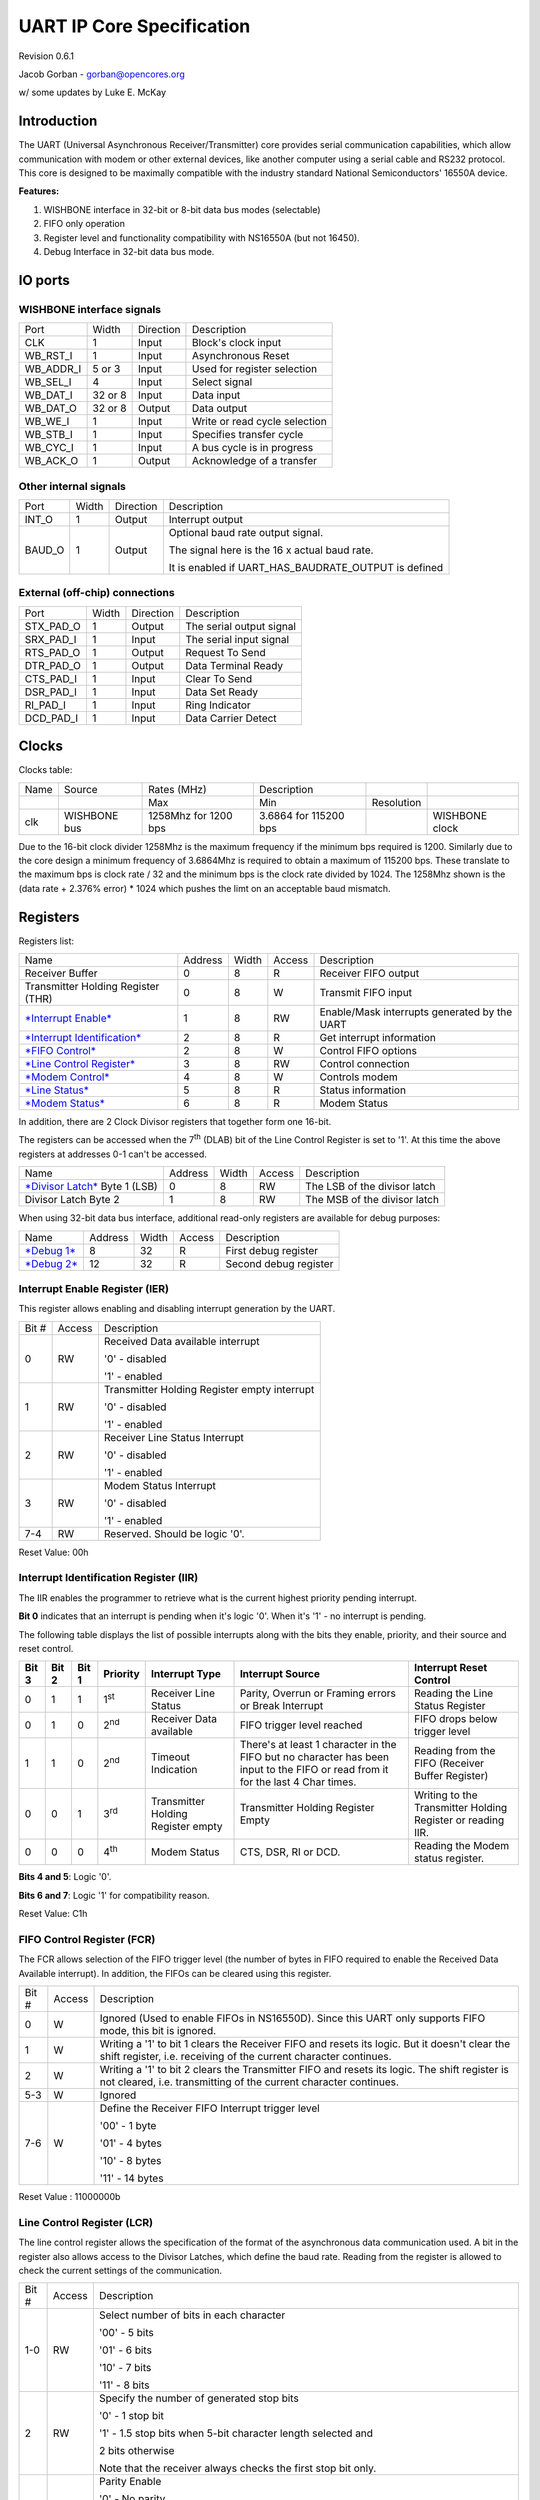 UART IP Core Specification
==========================

Revision 0.6.1

Jacob Gorban - gorban@opencores.org

w/ some updates by Luke E. McKay

Introduction
------------

The UART (Universal Asynchronous Receiver/Transmitter) core provides
serial communication capabilities, which allow communication with modem
or other external devices, like another computer using a serial cable
and RS232 protocol. This core is designed to be maximally compatible
with the industry standard National Semiconductors' 16550A device.

**Features:**

#. WISHBONE interface in 32-bit or 8-bit data bus modes (selectable)

#. FIFO only operation

#. Register level and functionality compatibility with NS16550A (but not
   16450).

#. Debug Interface in 32-bit data bus mode.

IO ports
--------

WISHBONE interface signals
^^^^^^^^^^^^^^^^^^^^^^^^^^

+---------------+-----------+-------------+---------------------------------+
| Port          | Width     | Direction   | Description                     |
+---------------+-----------+-------------+---------------------------------+
| CLK           | 1         | Input       | Block's clock input             |
+---------------+-----------+-------------+---------------------------------+
| WB\_RST\_I    | 1         | Input       | Asynchronous Reset              |
+---------------+-----------+-------------+---------------------------------+
| WB\_ADDR\_I   | 5 or 3    | Input       | Used for register selection     |
+---------------+-----------+-------------+---------------------------------+
| WB\_SEL\_I    | 4         | Input       | Select signal                   |
+---------------+-----------+-------------+---------------------------------+
| WB\_DAT\_I    | 32 or 8   | Input       | Data input                      |
+---------------+-----------+-------------+---------------------------------+
| WB\_DAT\_O    | 32 or 8   | Output      | Data output                     |
+---------------+-----------+-------------+---------------------------------+
| WB\_WE\_I     | 1         | Input       | Write or read cycle selection   |
+---------------+-----------+-------------+---------------------------------+
| WB\_STB\_I    | 1         | Input       | Specifies transfer cycle        |
+---------------+-----------+-------------+---------------------------------+
| WB\_CYC\_I    | 1         | Input       | A bus cycle is in progress      |
+---------------+-----------+-------------+---------------------------------+
| WB\_ACK\_O    | 1         | Output      | Acknowledge of a transfer       |
+---------------+-----------+-------------+---------------------------------+

Other internal signals
^^^^^^^^^^^^^^^^^^^^^^

+-----------+---------+-------------+-----------------------------------------------------------+
| Port      | Width   | Direction   | Description                                               |
+-----------+---------+-------------+-----------------------------------------------------------+
| INT\_O    | 1       | Output      | Interrupt output                                          |
+-----------+---------+-------------+-----------------------------------------------------------+
| BAUD\_O   | 1       | Output      | Optional baud rate output signal.                         |
|           |         |             |                                                           |
|           |         |             | The signal here is the 16 x actual baud rate.             |
|           |         |             |                                                           |
|           |         |             | It is enabled if UART\_HAS\_BAUDRATE\_OUTPUT is defined   |
+-----------+---------+-------------+-----------------------------------------------------------+

External (off-chip) connections
^^^^^^^^^^^^^^^^^^^^^^^^^^^^^^^

+---------------+---------+-------------+----------------------------+
| Port          | Width   | Direction   | Description                |
+---------------+---------+-------------+----------------------------+
| STX\_PAD\_O   | 1       | Output      | The serial output signal   |
+---------------+---------+-------------+----------------------------+
| SRX\_PAD\_I   | 1       | Input       | The serial input signal    |
+---------------+---------+-------------+----------------------------+
| RTS\_PAD\_O   | 1       | Output      | Request To Send            |
+---------------+---------+-------------+----------------------------+
| DTR\_PAD\_O   | 1       | Output      | Data Terminal Ready        |
+---------------+---------+-------------+----------------------------+
| CTS\_PAD\_I   | 1       | Input       | Clear To Send              |
+---------------+---------+-------------+----------------------------+
| DSR\_PAD\_I   | 1       | Input       | Data Set Ready             |
+---------------+---------+-------------+----------------------------+
| RI\_PAD\_I    | 1       | Input       | Ring Indicator             |
+---------------+---------+-------------+----------------------------+
| DCD\_PAD\_I   | 1       | Input       | Data Carrier Detect        |
+---------------+---------+-------------+----------------------------+

Clocks
------

Clocks table:

+--------+----------------+------------------------+-------------------------+--------------+------------------+
| Name   | Source         | Rates (MHz)            | Description             |              |                  |
+--------+----------------+------------------------+-------------------------+--------------+------------------+
|        |                | Max                    | Min                     | Resolution   |                  |
+--------+----------------+------------------------+-------------------------+--------------+------------------+
| clk    | WISHBONE bus   | 1258Mhz for 1200 bps   | 3.6864 for 115200 bps   |              | WISHBONE clock   |
+--------+----------------+------------------------+-------------------------+--------------+------------------+

Due to the 16-bit clock divider 1258Mhz is the maximum frequency if
the minimum bps required is 1200.  Similarly due to the core design
a minimum frequency of 3.6864Mhz is required to obtain a maximum of
115200 bps.  These translate to the maximum bps is clock rate / 32
and the minimum bps is the clock rate divided by 1024.  The 1258Mhz
shown is the (data rate + 2.376% error) * 1024 which pushes the limt
on an acceptable baud mismatch.

Registers
---------

Registers list:

+---------------------------------------------------------------------------+-----------+---------+----------+------------------------------------------------+
| Name                                                                      | Address   | Width   | Access   | Description                                    |
+---------------------------------------------------------------------------+-----------+---------+----------+------------------------------------------------+
| Receiver Buffer                                                           | 0         | 8       | R        | Receiver FIFO output                           |
+---------------------------------------------------------------------------+-----------+---------+----------+------------------------------------------------+
| Transmitter Holding Register (THR)                                        | 0         | 8       | W        | Transmit FIFO input                            |
+---------------------------------------------------------------------------+-----------+---------+----------+------------------------------------------------+
| `*Interrupt Enable* <#interrupt-enable-register-ier>`__                   | 1         | 8       | RW       | Enable/Mask interrupts generated by the UART   |
+---------------------------------------------------------------------------+-----------+---------+----------+------------------------------------------------+
| `*Interrupt Identification* <#interrupt-identification-register-iir>`__   | 2         | 8       | R        | Get interrupt information                      |
+---------------------------------------------------------------------------+-----------+---------+----------+------------------------------------------------+
| `*FIFO Control* <#fifo-control-register-fcr>`__                           | 2         | 8       | W        | Control FIFO options                           |
+---------------------------------------------------------------------------+-----------+---------+----------+------------------------------------------------+
| `*Line Control Register* <#line-control-register-lcr>`__                  | 3         | 8       | RW       | Control connection                             |
+---------------------------------------------------------------------------+-----------+---------+----------+------------------------------------------------+
| `*Modem Control* <#modem-control-register-mcr>`__                         | 4         | 8       | W        | Controls modem                                 |
+---------------------------------------------------------------------------+-----------+---------+----------+------------------------------------------------+
| `*Line Status* <#line-status-register-lsr>`__                             | 5         | 8       | R        | Status information                             |
+---------------------------------------------------------------------------+-----------+---------+----------+------------------------------------------------+
| `*Modem Status* <#modem-status-register-msr>`__                           | 6         | 8       | R        | Modem Status                                   |
+---------------------------------------------------------------------------+-----------+---------+----------+------------------------------------------------+

In addition, there are 2 Clock Divisor registers that together form one
16-bit.

The registers can be accessed when the 7\ :sup:`th` (DLAB) bit of the
Line Control Register is set to '1'. At this time the above registers at
addresses 0-1 can't be accessed.

+-------------------------------------------------------+-----------+---------+----------+--------------------------------+
| Name                                                  | Address   | Width   | Access   | Description                    |
+-------------------------------------------------------+-----------+---------+----------+--------------------------------+
| `*Divisor Latch* <#divisor-latches>`__ Byte 1 (LSB)   | 0         | 8       | RW       | The LSB of the divisor latch   |
+-------------------------------------------------------+-----------+---------+----------+--------------------------------+
| Divisor Latch Byte 2                                  | 1         | 8       | RW       | The MSB of the divisor latch   |
+-------------------------------------------------------+-----------+---------+----------+--------------------------------+

When using 32-bit data bus interface, additional read-only registers are
available for debug purposes:

+---------------------------+-----------+---------+----------+-------------------------+
| Name                      | Address   | Width   | Access   | Description             |
+---------------------------+-----------+---------+----------+-------------------------+
| `*Debug 1* <#debug1>`__   | 8         | 32      | R        | First debug register    |
+---------------------------+-----------+---------+----------+-------------------------+
| `*Debug 2* <#debug2>`__   | 12        | 32      | R        | Second debug register   |
+---------------------------+-----------+---------+----------+-------------------------+

Interrupt Enable Register (IER)
^^^^^^^^^^^^^^^^^^^^^^^^^^^^^^^

This register allows enabling and disabling interrupt generation by the
UART.

+---------+----------+------------------------------------------------+
| Bit #   | Access   | Description                                    |
+---------+----------+------------------------------------------------+
| 0       | RW       | Received Data available interrupt              |
|         |          |                                                |
|         |          | '0' - disabled                                 |
|         |          |                                                |
|         |          | '1' - enabled                                  |
+---------+----------+------------------------------------------------+
| 1       | RW       | Transmitter Holding Register empty interrupt   |
|         |          |                                                |
|         |          | '0' - disabled                                 |
|         |          |                                                |
|         |          | '1' - enabled                                  |
+---------+----------+------------------------------------------------+
| 2       | RW       | Receiver Line Status Interrupt                 |
|         |          |                                                |
|         |          | '0' - disabled                                 |
|         |          |                                                |
|         |          | '1' - enabled                                  |
+---------+----------+------------------------------------------------+
| 3       | RW       | Modem Status Interrupt                         |
|         |          |                                                |
|         |          | '0' - disabled                                 |
|         |          |                                                |
|         |          | '1' - enabled                                  |
+---------+----------+------------------------------------------------+
| 7-4     | RW       | Reserved. Should be logic '0'.                 |
+---------+----------+------------------------------------------------+

Reset Value: 00h

Interrupt Identification Register (IIR)
^^^^^^^^^^^^^^^^^^^^^^^^^^^^^^^^^^^^^^^

The IIR enables the programmer to retrieve what is the current highest
priority pending interrupt.

**Bit 0** indicates that an interrupt is pending when it's logic '0'.
When it's '1' - no interrupt is pending.

The following table displays the list of possible interrupts along with
the bits they enable, priority, and their source and reset control.

+-----------------+-----------------+-----------------+--------------------+--------------------------------------+-----------------------------------------------------------------------------------------------------------------------------------+---------------------------------------------------------------+
|     **Bit 3**   |     **Bit 2**   |     **Bit 1**   |     **Priority**   | **Interrupt Type**                   | **Interrupt Source**                                                                                                              | **Interrupt Reset Control**                                   |
+-----------------+-----------------+-----------------+--------------------+--------------------------------------+-----------------------------------------------------------------------------------------------------------------------------------+---------------------------------------------------------------+
| 0               | 1               | 1               | 1\ :sup:`st`       | Receiver Line Status                 | Parity, Overrun or Framing errors or Break Interrupt                                                                              | Reading the Line Status Register                              |
+-----------------+-----------------+-----------------+--------------------+--------------------------------------+-----------------------------------------------------------------------------------------------------------------------------------+---------------------------------------------------------------+
| 0               | 1               | 0               | 2\ :sup:`nd`       | Receiver Data available              | FIFO trigger level reached                                                                                                        | FIFO drops below trigger level                                |
+-----------------+-----------------+-----------------+--------------------+--------------------------------------+-----------------------------------------------------------------------------------------------------------------------------------+---------------------------------------------------------------+
| 1               | 1               | 0               | 2\ :sup:`nd`       | Timeout Indication                   | There's at least 1 character in the FIFO but no character has been input to the FIFO or read from it for the last 4 Char times.   | Reading from the FIFO (Receiver Buffer Register)              |
+-----------------+-----------------+-----------------+--------------------+--------------------------------------+-----------------------------------------------------------------------------------------------------------------------------------+---------------------------------------------------------------+
| 0               | 0               | 1               | 3\ :sup:`rd`       | Transmitter Holding Register empty   | Transmitter Holding Register Empty                                                                                                | Writing to the Transmitter Holding Register or reading IIR.   |
+-----------------+-----------------+-----------------+--------------------+--------------------------------------+-----------------------------------------------------------------------------------------------------------------------------------+---------------------------------------------------------------+
| 0               | 0               | 0               | 4\ :sup:`th`       | Modem Status                         | CTS, DSR, RI or DCD.                                                                                                              | Reading the Modem status register.                            |
+-----------------+-----------------+-----------------+--------------------+--------------------------------------+-----------------------------------------------------------------------------------------------------------------------------------+---------------------------------------------------------------+

**Bits 4 and 5**: Logic '0'.

**Bits 6 and 7**: Logic '1' for compatibility reason.

Reset Value: C1h

FIFO Control Register (FCR)
^^^^^^^^^^^^^^^^^^^^^^^^^^^

The FCR allows selection of the FIFO trigger level (the number of bytes
in FIFO required to enable the Received Data Available interrupt). In
addition, the FIFOs can be cleared using this register.

+---------+----------+---------------------------------------------------------------------------------------------------------------------------------------------------------------------+
| Bit #   | Access   | Description                                                                                                                                                         |
+---------+----------+---------------------------------------------------------------------------------------------------------------------------------------------------------------------+
| 0       | W        | Ignored (Used to enable FIFOs in NS16550D). Since this UART only supports FIFO mode, this bit is ignored.                                                           |
+---------+----------+---------------------------------------------------------------------------------------------------------------------------------------------------------------------+
| 1       | W        | Writing a '1' to bit 1 clears the Receiver FIFO and resets its logic. But it doesn't clear the shift register, i.e. receiving of the current character continues.   |
+---------+----------+---------------------------------------------------------------------------------------------------------------------------------------------------------------------+
| 2       | W        | Writing a '1' to bit 2 clears the Transmitter FIFO and resets its logic. The shift register is not cleared, i.e. transmitting of the current character continues.   |
+---------+----------+---------------------------------------------------------------------------------------------------------------------------------------------------------------------+
| 5-3     | W        | Ignored                                                                                                                                                             |
+---------+----------+---------------------------------------------------------------------------------------------------------------------------------------------------------------------+
| 7-6     | W        | Define the Receiver FIFO Interrupt trigger level                                                                                                                    |
|         |          |                                                                                                                                                                     |
|         |          | '00' - 1 byte                                                                                                                                                       |
|         |          |                                                                                                                                                                     |
|         |          | '01' - 4 bytes                                                                                                                                                      |
|         |          |                                                                                                                                                                     |
|         |          | '10' - 8 bytes                                                                                                                                                      |
|         |          |                                                                                                                                                                     |
|         |          | '11' - 14 bytes                                                                                                                                                     |
+---------+----------+---------------------------------------------------------------------------------------------------------------------------------------------------------------------+

Reset Value : 11000000b

Line Control Register (LCR)
^^^^^^^^^^^^^^^^^^^^^^^^^^^

The line control register allows the specification of the format of the
asynchronous data communication used. A bit in the register also allows
access to the Divisor Latches, which define the baud rate. Reading from
the register is allowed to check the current settings of the
communication.

+---------+----------+----------------------------------------------------------------------------------------------------------------------------------------------------------------------------------------+
| Bit #   | Access   | Description                                                                                                                                                                            |
+---------+----------+----------------------------------------------------------------------------------------------------------------------------------------------------------------------------------------+
| 1-0     | RW       | Select number of bits in each character                                                                                                                                                |
|         |          |                                                                                                                                                                                        |
|         |          | '00' - 5 bits                                                                                                                                                                          |
|         |          |                                                                                                                                                                                        |
|         |          | '01' - 6 bits                                                                                                                                                                          |
|         |          |                                                                                                                                                                                        |
|         |          | '10' - 7 bits                                                                                                                                                                          |
|         |          |                                                                                                                                                                                        |
|         |          | '11' - 8 bits                                                                                                                                                                          |
+---------+----------+----------------------------------------------------------------------------------------------------------------------------------------------------------------------------------------+
| 2       | RW       | Specify the number of generated stop bits                                                                                                                                              |
|         |          |                                                                                                                                                                                        |
|         |          | '0' - 1 stop bit                                                                                                                                                                       |
|         |          |                                                                                                                                                                                        |
|         |          | '1' - 1.5 stop bits when 5-bit character length selected and                                                                                                                           |
|         |          |                                                                                                                                                                                        |
|         |          | 2 bits otherwise                                                                                                                                                                       |
|         |          |                                                                                                                                                                                        |
|         |          | Note that the receiver always checks the first stop bit only.                                                                                                                          |
+---------+----------+----------------------------------------------------------------------------------------------------------------------------------------------------------------------------------------+
| 3       | RW       | Parity Enable                                                                                                                                                                          |
|         |          |                                                                                                                                                                                        |
|         |          | '0' - No parity                                                                                                                                                                        |
|         |          |                                                                                                                                                                                        |
|         |          | '1' - Parity bit is generated on each outgoing character and is checked on each incoming one.                                                                                          |
+---------+----------+----------------------------------------------------------------------------------------------------------------------------------------------------------------------------------------+
| 4       | RW       | Even Parity select                                                                                                                                                                     |
|         |          |                                                                                                                                                                                        |
|         |          | '0' - Odd number of '1' is transmitted and checked in each word (data and parity combined). In other words, if the data has an even number of '1' in it, then the parity bit is '1'.   |
|         |          |                                                                                                                                                                                        |
|         |          | '1' - Even number of '1' is transmitted in each word.                                                                                                                                  |
+---------+----------+----------------------------------------------------------------------------------------------------------------------------------------------------------------------------------------+
| 5       | RW       | Stick Parity bit.                                                                                                                                                                      |
|         |          |                                                                                                                                                                                        |
|         |          | '0' - Stick Parity disabled                                                                                                                                                            |
|         |          |                                                                                                                                                                                        |
|         |          | '1' - If bits 3 and 4 are logic '1', the parity bit is transmitted and checked as logic '0'. If bit 3 is '1' and bit 4 is '0' then the parity bit is transmitted and checked as '1'.   |
+---------+----------+----------------------------------------------------------------------------------------------------------------------------------------------------------------------------------------+
| 6       | RW       | Break Control bit                                                                                                                                                                      |
|         |          |                                                                                                                                                                                        |
|         |          | '1' - the serial out is forced into logic '0' (break state).                                                                                                                           |
|         |          |                                                                                                                                                                                        |
|         |          | '0' - break is disabled                                                                                                                                                                |
+---------+----------+----------------------------------------------------------------------------------------------------------------------------------------------------------------------------------------+
| 7       | RW       | Divisor Latch Access bit.                                                                                                                                                              |
|         |          |                                                                                                                                                                                        |
|         |          | '1' - The divisor latches can be accessed                                                                                                                                              |
|         |          |                                                                                                                                                                                        |
|         |          | '0' - The normal registers are accessed                                                                                                                                                |
+---------+----------+----------------------------------------------------------------------------------------------------------------------------------------------------------------------------------------+

Reset Value: 00000011b

Modem Control Register (MCR)
^^^^^^^^^^^^^^^^^^^^^^^^^^^^

The modem control register allows transferring control signals to a
modem connected to the UART.

+---------+----------+-----------------------------------------------------------------------------------------------------------------------------------------------------------------------------------------------------------------------------+
| Bit #   | Access   | Description                                                                                                                                                                                                                 |
+---------+----------+-----------------------------------------------------------------------------------------------------------------------------------------------------------------------------------------------------------------------------+
| 0       | W        | Data Terminal Ready (DTR) signal control                                                                                                                                                                                    |
|         |          |                                                                                                                                                                                                                             |
|         |          | '0' - DTR is '1'                                                                                                                                                                                                            |
|         |          |                                                                                                                                                                                                                             |
|         |          | '1' - DTR is '0'                                                                                                                                                                                                            |
+---------+----------+-----------------------------------------------------------------------------------------------------------------------------------------------------------------------------------------------------------------------------+
| 1       | W        | Request To Send (RTS) signal control                                                                                                                                                                                        |
|         |          |                                                                                                                                                                                                                             |
|         |          | '0' - RTS is '1'                                                                                                                                                                                                            |
|         |          |                                                                                                                                                                                                                             |
|         |          | '1' - RTS is '0'                                                                                                                                                                                                            |
+---------+----------+-----------------------------------------------------------------------------------------------------------------------------------------------------------------------------------------------------------------------------+
| 2       | W        | Out1. In loopback mode, connected Ring Indicator (RI) signal input                                                                                                                                                          |
+---------+----------+-----------------------------------------------------------------------------------------------------------------------------------------------------------------------------------------------------------------------------+
| 3       | W        | Out2. In loopback mode, connected to Data Carrier Detect (DCD) input.                                                                                                                                                       |
+---------+----------+-----------------------------------------------------------------------------------------------------------------------------------------------------------------------------------------------------------------------------+
| 4       | W        | Loopback mode                                                                                                                                                                                                               |
|         |          |                                                                                                                                                                                                                             |
|         |          | '0' - normal operation                                                                                                                                                                                                      |
|         |          |                                                                                                                                                                                                                             |
|         |          | '1' - loopback mode. When in loopback mode, the Serial Output Signal (STX\_PAD\_O) is set to logic '1'. The signal of the transmitter shift register is internally connected to the input of the receiver shift register.   |
|         |          |                                                                                                                                                                                                                             |
|         |          | The following connections are made:                                                                                                                                                                                         |
|         |          |                                                                                                                                                                                                                             |
|         |          | DTR -> DSR                                                                                                                                                                                                                  |
|         |          |                                                                                                                                                                                                                             |
|         |          | RTS -> CTS                                                                                                                                                                                                                  |
|         |          |                                                                                                                                                                                                                             |
|         |          | Out1 -> RI                                                                                                                                                                                                                  |
|         |          |                                                                                                                                                                                                                             |
|         |          | Out2 -> DCD                                                                                                                                                                                                                 |
+---------+----------+-----------------------------------------------------------------------------------------------------------------------------------------------------------------------------------------------------------------------------+
| 7-5     | W        | Ignored                                                                                                                                                                                                                     |
+---------+----------+-----------------------------------------------------------------------------------------------------------------------------------------------------------------------------------------------------------------------------+

Reset Value: 0

Line Status Register (LSR)
^^^^^^^^^^^^^^^^^^^^^^^^^^

+---------+----------+-------------------------------------------------------------------------------------------------------------------------------------------------------------------------------------------------------------------------------------------------------------------------------------------------------------------------------------------------------------------------------------------------------------+
| Bit #   | Access   | Description                                                                                                                                                                                                                                                                                                                                                                                                 |
+---------+----------+-------------------------------------------------------------------------------------------------------------------------------------------------------------------------------------------------------------------------------------------------------------------------------------------------------------------------------------------------------------------------------------------------------------+
| 0       | R        | Data Ready (DR) indicator.                                                                                                                                                                                                                                                                                                                                                                                  |
|         |          |                                                                                                                                                                                                                                                                                                                                                                                                             |
|         |          | '0' - No characters in the FIFO                                                                                                                                                                                                                                                                                                                                                                             |
|         |          |                                                                                                                                                                                                                                                                                                                                                                                                             |
|         |          | '1' - At least one character has been received and is in the FIFO.                                                                                                                                                                                                                                                                                                                                          |
+---------+----------+-------------------------------------------------------------------------------------------------------------------------------------------------------------------------------------------------------------------------------------------------------------------------------------------------------------------------------------------------------------------------------------------------------------+
| 1       | R        | Overrun Error (OE) indicator                                                                                                                                                                                                                                                                                                                                                                                |
|         |          |                                                                                                                                                                                                                                                                                                                                                                                                             |
|         |          | '1' - If the FIFO is full and another character has been received in the receiver shift register. If another character is starting to arrive, it will overwrite the data in the shift register but the FIFO will remain intact. The bit is cleared upon reading from the register. Generates Receiver Line Status interrupt.                                                                                |
|         |          |                                                                                                                                                                                                                                                                                                                                                                                                             |
|         |          | '0' - No overrun state                                                                                                                                                                                                                                                                                                                                                                                      |
+---------+----------+-------------------------------------------------------------------------------------------------------------------------------------------------------------------------------------------------------------------------------------------------------------------------------------------------------------------------------------------------------------------------------------------------------------+
| 2       | R        | Parity Error (PE) indicator                                                                                                                                                                                                                                                                                                                                                                                 |
|         |          |                                                                                                                                                                                                                                                                                                                                                                                                             |
|         |          | '1' - The character that is currently at the top of the FIFO has been received with parity error. The bit is cleared upon reading from the register. Generates Receiver Line Status interrupt.                                                                                                                                                                                                              |
|         |          |                                                                                                                                                                                                                                                                                                                                                                                                             |
|         |          | '0' - No parity error in the current character                                                                                                                                                                                                                                                                                                                                                              |
+---------+----------+-------------------------------------------------------------------------------------------------------------------------------------------------------------------------------------------------------------------------------------------------------------------------------------------------------------------------------------------------------------------------------------------------------------+
| 3       | R        | Framing Error (FE) indicator                                                                                                                                                                                                                                                                                                                                                                                |
|         |          |                                                                                                                                                                                                                                                                                                                                                                                                             |
|         |          | '1' - The received character at the top of the FIFO did not have a valid stop bit. Of course, generally, it might be that all the following data is corrupt. The bit is cleared upon reading from the register. Generates Receiver Line Status interrupt.                                                                                                                                                   |
|         |          |                                                                                                                                                                                                                                                                                                                                                                                                             |
|         |          | '0' - No framing error in the current character                                                                                                                                                                                                                                                                                                                                                             |
+---------+----------+-------------------------------------------------------------------------------------------------------------------------------------------------------------------------------------------------------------------------------------------------------------------------------------------------------------------------------------------------------------------------------------------------------------+
| 4       | R        | Break Interrupt (BI) indicator                                                                                                                                                                                                                                                                                                                                                                              |
|         |          |                                                                                                                                                                                                                                                                                                                                                                                                             |
|         |          | '1' -A break condition has been reached in the current character. The break occurs when the line is held in logic 0 for a time of one character (start bit + data + parity + stop bit). In that case, one zero character enters the FIFO and the UART waits for a valid start bit to receive next character. The bit is cleared upon reading from the register. Generates Receiver Line Status interrupt.   |
|         |          |                                                                                                                                                                                                                                                                                                                                                                                                             |
|         |          | '0' - No break condition in the current character                                                                                                                                                                                                                                                                                                                                                           |
+---------+----------+-------------------------------------------------------------------------------------------------------------------------------------------------------------------------------------------------------------------------------------------------------------------------------------------------------------------------------------------------------------------------------------------------------------+
| 5       | R        | Transmit FIFO is empty.                                                                                                                                                                                                                                                                                                                                                                                     |
|         |          |                                                                                                                                                                                                                                                                                                                                                                                                             |
|         |          | '1' - The transmitter FIFO is empty. Generates Transmitter Holding Register Empty interrupt. The bit is cleared when data is being been written to the transmitter FIFO.                                                                                                                                                                                                                                    |
|         |          |                                                                                                                                                                                                                                                                                                                                                                                                             |
|         |          | '0' - Otherwise                                                                                                                                                                                                                                                                                                                                                                                             |
+---------+----------+-------------------------------------------------------------------------------------------------------------------------------------------------------------------------------------------------------------------------------------------------------------------------------------------------------------------------------------------------------------------------------------------------------------+
| 6       | R        | Transmitter Empty indicator.                                                                                                                                                                                                                                                                                                                                                                                |
|         |          |                                                                                                                                                                                                                                                                                                                                                                                                             |
|         |          | '1' - Both the transmitter FIFO and transmitter shift register are empty. The bit is cleared when data is being been written to the transmitter FIFO.                                                                                                                                                                                                                                                       |
|         |          |                                                                                                                                                                                                                                                                                                                                                                                                             |
|         |          | '0' - Otherwise                                                                                                                                                                                                                                                                                                                                                                                             |
+---------+----------+-------------------------------------------------------------------------------------------------------------------------------------------------------------------------------------------------------------------------------------------------------------------------------------------------------------------------------------------------------------------------------------------------------------+
| 7       | R        | '1' - At least one parity error, framing error or break indications have been received and are inside the FIFO. The bit is cleared upon reading from the register.                                                                                                                                                                                                                                          |
|         |          |                                                                                                                                                                                                                                                                                                                                                                                                             |
|         |          | '0' - Otherwise.                                                                                                                                                                                                                                                                                                                                                                                            |
+---------+----------+-------------------------------------------------------------------------------------------------------------------------------------------------------------------------------------------------------------------------------------------------------------------------------------------------------------------------------------------------------------------------------------------------------------+

Modem Status Register (MSR)
^^^^^^^^^^^^^^^^^^^^^^^^^^^

The register displays the current state of the modem control lines.
Also, four bits also provide an indication in the state of one of the
modem status lines. These bits are set to '1' when a change in
corresponding line has been detected and they are reset when the
register is being read.

+---------+----------+--------------------------------------------------------------------------------------------------------------+
| Bit #   | Access   | Description                                                                                                  |
+---------+----------+--------------------------------------------------------------------------------------------------------------+
| 0       | R        | Delta Clear To Send (DCTS) indicator                                                                         |
|         |          |                                                                                                              |
|         |          | '1' - The CTS line has changed its state.                                                                    |
+---------+----------+--------------------------------------------------------------------------------------------------------------+
| 1       | R        | Delta Data Set Ready (DDSR) indicator                                                                        |
|         |          |                                                                                                              |
|         |          | '1' - The DSR line has changed its state.                                                                    |
+---------+----------+--------------------------------------------------------------------------------------------------------------+
| 2       | R        | Trailing Edge of Ring Indicator (TERI) detector. The RI line has changed its state from low to high state.   |
+---------+----------+--------------------------------------------------------------------------------------------------------------+
| 3       | R        | Delta Data Carrier Detect (DDCD) indicator                                                                   |
|         |          |                                                                                                              |
|         |          | '1' - The DCD line has changed its state.                                                                    |
+---------+----------+--------------------------------------------------------------------------------------------------------------+
| 4       | R        | Complement of the CTS input or equals to RTS in loopback mode.                                               |
+---------+----------+--------------------------------------------------------------------------------------------------------------+
| 5       | R        | Complement of the DSR input or equals to DTR in loopback mode.                                               |
+---------+----------+--------------------------------------------------------------------------------------------------------------+
| 6       | R        | Complement of the RI input or equals to Out1 in loopback mode.                                               |
+---------+----------+--------------------------------------------------------------------------------------------------------------+
| 7       | R        | Complement of the DCD input or equals to Out2 in loopback mode.                                              |
+---------+----------+--------------------------------------------------------------------------------------------------------------+

Divisor Latches 
^^^^^^^^^^^^^^^

The divisor latches can be accessed by setting the 7\ :sup:`th` bit of
LCR to '1'. You should restore this bit to '0' after setting the divisor
latches in order to restore access to the other registers that occupy
the same addresses. The 2 bytes form one 16-bit register, which is
internally accessed as a single number. You should therefore set all 2
bytes of the register to ensure normal operation. The register is set to
the default value of **0 on reset**, which disables all serial I/O
operations in order to ensure explicit setup of the register in the
software. The value set should be equal to (system clock speed) / (16 x
desired baud rate).

The internal counter starts to work when the LSB of DL is written, so
when setting the divisor, write the MSB first and the LSB last.

Debug 1
^^^^^^^

This register is only available when the core has 32-bit data bus and
5-bit address bus.

It is read only and is provided for debugging purposes of chip testing
as it is not part of the original UART16550 device specifications.
Reading from the does not influence core's bahaviour.

+---------+----------+---------------------------------------------------+
| Bit #   | Access   | Description                                       |
+---------+----------+---------------------------------------------------+
| 7-0     | R        | Line Status Register value.                       |
+---------+----------+---------------------------------------------------+
| 11-8    | R        | Interrupt Enable Register value (bits 3-0).       |
+---------+----------+---------------------------------------------------+
| 15-12   | R        | Interrupt Identifier Register value (bits 3-0).   |
+---------+----------+---------------------------------------------------+
| 23-16   | R        | Line Control Register value.                      |
+---------+----------+---------------------------------------------------+
| 31-24   | R        | Modem Status Register value.                      |
+---------+----------+---------------------------------------------------+

Debug 2
^^^^^^^

This register is only available when the core has 32-bit data bus and
5-bit address bus.

It is read only and is provided for debugging purposes of chip testing
as it is not part of the original UART16550 device specifications.
Reading from the does not influence core's bahaviour.

+---------+----------+--------------------------------------------------------+
| Bit #   | Access   | Description                                            |
+---------+----------+--------------------------------------------------------+
| 2-0     | R        | Transmitter FSM state                                  |
+---------+----------+--------------------------------------------------------+
| 7-3     | R        | Number of characters in Transmitter FIFO (tf\_count)   |
+---------+----------+--------------------------------------------------------+
| 11-8    | R        | Receiver FSM state                                     |
+---------+----------+--------------------------------------------------------+
| 16-12   | R        | Number of characters in Receiver FIFO (rf\_count)      |
+---------+----------+--------------------------------------------------------+
| 18-17   | R        | Modem Control Register value (bits 4-0)                |
+---------+----------+--------------------------------------------------------+
| 23-19   | R        | FIFO Control Register value (bits 7-6)                 |
+---------+----------+--------------------------------------------------------+
| 31-24   | R        | Reserved. Returned value is 0.                         |
+---------+----------+--------------------------------------------------------+

Operation
---------

This UART core is very similar in operation to the standard 16550 UART
chip with the main exception being that only the FIFO mode is supported.
The scratch register is removed, as it serves no purpose.

This core can operate in 8-bit data bus mode or in 32-bit bus mode,
which is now the default mode.

The 32-bit mode is fully WISHBONE compatible and it uses the WISHBONE
[SEL\_I] signal to properly receive and return 8-bit data on 32-bit data
bus. The 8-bit version might have problems in various WISHBONE
implementations because a 32-bit master reading from 8-bit bus can
expect data on different bytes of the 4-byte word, depending on the
register address.

Also, in 32-bit data bus mode, the [ADR\_I] is 5 and not 3 bits wide.

In addition, in the 32-bit data bus mode a debug interface is present in
the system. This interface has 2 32-bit registers that can be read to
provide non-intrusive look into the core's registers and other internal
values of importance.

The selection between 32- and 8-bits data bus modes is performed by
defining DATA\_BUS\_WIDTH\_8 in uart\_defines.v, uart\_top.v or on the
compiler/synthesizer tool command line.

Initialization 
^^^^^^^^^^^^^^

Upon reset the core performs the following tasks:

#. The receiver and transmitter FIFOs are cleared.

#. The receiver and transmitter shift registers are cleared

#. The Divisor Latch register is set to 0.

#. The Line Control Register is set to communication of 8 bits of data,
   no parity, 1 stop bit.

#. All interrupts are disabled in the Interrupt Enable Register.

For proper operation, perform the following:

#. Set the Line Control Register to the desired line control parameters.
   Set bit 7 to '1' to allow access to the Divisor Latches.

#. Set the Divisor Latches, MSB first, LSB next.

#. Set bit 7 of LCR to '0' to disable access to Divisor Latches. At this
   time the transmission engine starts working and data can be sent and
   received.

#. Set the FIFO trigger level. Generally, higher trigger level values
   produce less interrupt to the system, so setting it to 14 bytes is
   recommended if the system responds fast enough.

#. Enable desired interrupts by setting appropriate bits in the
   Interrupt Enable register.

Remember that (Input Clock Speed)/(Divisor Latch value) = 16 x the
communication baud rate. Since the protocol is asynchronous and the
sampling of the bits is performed in the perceived middle of the bit
time, it is highly immune to small differences in the clocks of the
sending and receiving sides, yet no such assumption should be made when
calculating the Divisor Latch values.

Architecture
------------

The core implements the WISNBONE SoC bus interface for communication
with the system. It has an 8-bit data bus for compatibility reason. The
core requires one interrupt. It requires 2 pads in the chip (serial in
and serial out) and, optionally, another six modem control signals,
which can otherwise be implemented using general purpose I/Os on the
chip.

The block diagram of the core is on the following page.

.. image:: ./images/uart16550_block_diagram.*

Design Verificaiton
-------------------

Following files are making an UART16550 PHY and are used for testing:

+--------------------------+--------------------------------------------------------------------+
| uart_device_if_defines.v | defines related to PHY                                             |
+--------------------------+--------------------------------------------------------------------+
| uart_device_if_memory.v  | Module for initializing PHY (reading commands from vapi.log file)  |
+--------------------------+--------------------------------------------------------------------+
| uart_device_if.v         | Uart PHY with additional feature for testing                       |
+--------------------------+--------------------------------------------------------------------+
| vapi.log                 | File with commands (expected data, data to be send, etc.)          |
+--------------------------+--------------------------------------------------------------------+

OPERATION:

uart_device_if.v is a uart PHY and connects to the uart_top.v. PHY takes commands from vapi.log
file. Depending on command it can:

- set a mode (5, 6, 7, 8-bit, parity, stop bits, etc.)
- set a frequency divider (dll)
- send a character
- receive a character and compare it to the expected one
- send a glitch (after a certain period of time)
- send a break 
- detect a break
- Check if fifo is empty/not empty (and generate an error if expected value differs from actual)
- delay (does nothing for certain number of characters)

On the other side of uart some kind of host must be connected that controls the phy.

This is the structure::


 ||||||||||||||              ||||||||||||||||              ||||||||||||||||
 |            |              |              |              |              |
 |   Host     | <----------> |    UART      | <----------> |     PHY      | 
 |            |              |              |              |              |
 ||||||||||||||              ||||||||||||||||              ||||||||||||||||
 
 
PHY must know how host sets th UART and work in the same mode. Besides that it must know what
host is sending or expecting to receive. Operation of the PHY must be written in the vapi.log
file.

When I was using this testing environment, I used OpenRISC1200 as a host. Everything is fully
operational. UART was also tested in hardware (on two different boards), running uCLinux in
both, interrupt and polling mode.

History
-------

Authors & Contributors
^^^^^^^^^^^^^^^^^^^^^^

- Jacob Gorban
- Igor Mohor
- Tadej Markovic
- Olof Kindgren

Changes
^^^^^^^

.. Note::

  This section comes from a Changes file that was noted that it was being maintained 
  since 25.5.2001.  There are several later updates that can be found in the
  repository history, so this section is out of date.

29.07.2002
""""""""""

Reverted to have uart_defines.v file to be included in the verilog
files. It seems that it's been a bad idea in the first place.

22.07.2002
""""""""""

Notice that this file hasn't been updated for a while so not all changed are present.

Bug Fixes:

 * Possible loss of sync and bad reception of stop bit on slow baud rates fixed.
   Problem reported by Kenny.Tung.
 * Bad (or lack of ) loopback handling fixed. Reported by Cherry Withers.

Improvements:

 * Made FIFO's as general inferrable memory where possible. 
   So on FPGA they should be inferred as RAM (Distributed RAM on Xilinx).
   This saves about 1/3 of the Slice count and reduces P&R and synthesis times.
 * Added optional baudrate output (baud_o). 
   This is identical to BAUDOUT* signal on 16550 chip. 
   It outputs 16xbit_clock_rate - the divided clock.
   It's disabled by default. Define UART_HAS_BAUDRATE_OUTPUT to use.

.. Note::

    The uart_defines.v file is no longer included in the source files.
    So keep this in mind when doing simulation. Add it manually.
    I've done this, so that you could you your own define files for
    different configurations. I need this for the IrDA core I develop.
    You can just uncomment the \`includes if you want the old behaviour.
    The uart_fifo.v file is no longer used. Intead uart_rfifo.v and uart_tfifo.v
    file are now present. Also raminfr.v in the new inferred ram module.

Check the new core and I hope you'll like it.

10.08.2001
""""""""""

* Modified naming of top signals and defines to be unique and easy to integrate
* Changed the directory structure of the core to new structure as described in OpenCores 
  coding guidelines. !!!
* Fixed (I hope) the detection of break condition  
* Added top level parameters for data width and address line width

23.06.2001
""""""""""

* With the help of Bob Kirstein another two bugs were fixed:
  1. Trasmitter was sending stop bit two 16xclock cycle slonger than needed.
  2. Receiver was losing 1 16xclock cycle on each character and went out of sync.
* Major change: 
  I have modified the divisor latch register to be 16-bit long instead of 32 as I thought was
  necessary for higher speed systems. Thanks to Rick Wright for pointing this out.
  So now, DL3 and DL4 register bytes are not used.
  Documentation is updated to follow this change.
* Note that more than 1 stop bit in a byte i snot implemented.

02.05.2001
""""""""""

* Fixed transmitter and receiver - the start and the stop bits were sent and received complemented.
  Big thanks go to Bob Kirstein for pointing this out to me.

31.05.2001
""""""""""

* Minor changes in register reading code
* Changed FCR to be 2 bits wide (reset bits are not needed) and instead enabled the rx_reset and tx_reset
  signals which I forgot to implement.
* Changed defines for FCR.
* Cleaned ports that were not connected in top-level.
* Changed the code to have only one FIFO module instead of two to overcome versioning problem on the cost of
  some additional gate count. UART_RX_FIFO was modified a little and renamed to UART_FIFO.
* UART_RX_FIFO.v and UART_TX_FIFO.v files removed from the project.
* Changes to receiver and transmitter modules concerning FIFO handling.
* Commented out \`include "UART_defines" in all files but UART_top.v and test bench.
* Modified test bench a little for a little better check.

29.05.2001
""""""""""

* Fixed: Line Control Register block didn't have wb_rst_i in its sensitivity list
* Fixed: Modem Status Register block didn't have wb_rst_i in its sensitivity list and didn't set reset value
* Fixed rf_pop, lsr_mask, msi_reset and threi_clear not being synthesizable in release 1.7. (Thanks 
  to Pavel Korenski for pointing this to me)

27.05.2001
""""""""""

Thanks to Rick Wright for pointing me many of my bugs.

* Fixed the rf_pop and lsr_mask flags not being deasserted.
* Fixed Time-Out interrupt not being masked by bit 0 in IER
* Fixed interrupt logic not being masked by IER
* Fixed bit 0 (interrupt pending) of IIR being set incorrectly
* Fixed Modem Status Register bits 3:0 handling (didn't work as should have)
* Fixed modem status interrupt to be related to bits [3:0] (deltas) instead of the bits 7:4 of MSR.
  This way the interrupt is cleared upon reading from the MSR.
* Fixed THRE interrupt not being reset by reading IIR
* Changed Receiver and Transmitter FIFO, so that they do not use the FIFO_inc.v file because of problems
  with #include command.
* Removed FIFO_inc.v from CVS tree.
* Updated specifications .pdf file

Legacy Bugs From OpenCores
^^^^^^^^^^^^^^^^^^^^^^^^^^

1. [X] wishbone SEL_I problem
2. [ ] Three bugs
3. [X] Typo in documentation
4. [X] VHDL Implementation Request
5. [ ] student
6. [ ] Need to fix commenting-out style in rtl/verilog/uart_defines.v
7. [X] Need to fix commenting-out style in rtl/verilog/uart_defines.v
8. [X] about rs
9. [ ] Does uart_int.v testcase run successfully?
10. [ ] TERI in Modem Status Register Not To Specification
11. [ ] Problem with 16550 UART core
12. [X] Fatal bug in uart_receiver.v: srx_pad_i is not synchronized at all
13. [ ] suggested receiver core fixes
14. [X] Xilinx iSim generates "out of valid range" error


1. wishbone SEL_I problem  **- DONE -** *No Issue*
""""""""""""""""""""""""""""""""""""""""""""""""""

  - opened almost 16 years by ocghost

    + c.noble commented almost 10 years ago

      The VHDL 16550 UART generates an error using Xilinx iSim (I’m using 12.3 M.70d). 
      Ther error is: ERROR: Value -2147483648 is out of valid range : 0 TO 8
      
      This is caused by line 29 of gh_uart_Rx_8bit.vhd, which reads: num_bits : in 
      integer; I think that this should read num_bits : in integer:=8;
      
      Charlie

    + c.noble commented almost 10 years ago

      damn damn damn
      
      Sorry - posted this to the wrong core. Please can you remove it from here?
      
      My bad.
  
*Since this bug was created in error this is complete.*

2. Three bugs  **- Unknown -** *Under Investigation*
""""""""""""""""""""""""""""""""""""""""""""""""""""

  - opened almost 16 years by ocghost
    
    + ocghost commented almost 16 years ago

      Codes at uart_regs.v 
      
      1. Changes tf_push to combinational logic 
      2. Changes ``msr[`UART_MS_CDCD:`UART_MS_CCTS]`` value from ``{dcd_c, ri_c, dsr_c, cts_c}``
         to ``{~dcd_c, ~ri_c, ~dsr_c, ~cts_c}``
      3. Change modem outputs value from::
        
           assign rts_n = mcr[`UART_MC_RTS]; 
           assign dtr_n = mcr[`UART_MC_DTR];
        
        To:: 
        
           assign rts_n = ~mcr[`UART_MC_RTS]; 
           assign dtr_n = ~mcr[`UART_MC_DTR];

    + ocghost commented almost 15 years ago

      The tf_push thing is quite a problem. This is because the fifo latches in the 
      data the clock cycle after the write enable. If your write data remains valid 
      for one more clock cycle then there is no problem, if the write data changes 
      after the write enable (As in my case) you will get garbage written to the 
      transmit fifo. As chenxj suggested changing the tf_push to combinational so it 
      is valid one clock cycle earlier will fix the problem.
    
    + vchan commented over 13 years ago

      I agree with items 2 & 3. Rev. 0.6 of the specification call out the modem 
      inputs and outputs to be inverted. I also tested my 16550 DUART in my ASCI and 
      they are also inverted.

    + ocghost commented about 13 years ago

      I too have confirmed in hardware that 2 & 3 are definite bugs.

*It's not completely clear yet but it appears the architecture was changed to store/use
the modem control bits differently.  @TODO Do these still need changed or is this handled?*

*tf_push is still a registered signal so it would still be delayed by a cycle.  It's not
completely clear yet whether this is fixed or still an issue.  Others seemed to agree with
the modem bits being incorrect but not with this signal clocking issue.  @TODO Make sure
the data is clocked in at the correct time.*

3. Typo in documentation  **- DONE -** *Added clarification*
""""""""""""""""""""""""""""""""""""""""""""""""""""""""""""

  - opened over 15 years by ocghost
    
    + ocghost commented over 15 years ago

      file: UART_spec.pdf On Page 7 clocks table: Rates max: 1258 MHz for 1200bps 
      ? seems not to be correct
    
    + rfajardo commented about 12 years ago

      I believe it wants to say that if you have a frequency higher than 1258MHz 
      you won't be able to get a baud rate of 1200 bps.

*Added a blurb to this document below the mentioned table to explain the situation.*

4. VHDL Implementation  **- DONE -** *No Issue*
"""""""""""""""""""""""""""""""""""""""""""""""

  - opened over 15 years by ocghost
    
    + ocghost commented over 15 years ago

    Dear all,
    
    Does anyone have the VHDL Implementation of UART16550?

    Thanks and Regards, Jagan J

*It's not realistic to reimplement this core as VHDL, so this is more of a question 
to point to a different core.  Since this bug isn't relevent considering this complete.
@TODO I'm no VHDL master, but maybe it might be worth investigating a 'wrapper' so 
this core could be instantiated from VHDL?*

5. student  **- @TODO -** *correct/needed?*
"""""""""""""""""""""""""""""""""""""""""""

  - opened about 15 years by paul_cooke_98
    
    + paul_cooke_98 commented about 15 years ago

      MCR register is not readable from address \`UART_REG_MC.
      
      The following fix::
      
          `UART_REG_MS	: wb_dat_o = msr;
          `UART_REG_SR	: wb_dat_o = scratch;
          default:  wb_dat_o = 8'b0; // ??
        endcase // case(wb_addr_i)
      
      changed to::
      
          `UART_REG_MS	: wb_dat_o = msr;
          `UART_REG_SR	: wb_dat_o = scratch;
          `UART_REG_MC    : wb_dat_o = {4'b000, mcr };	  
          default:  wb_dat_o = 8'b0; // ??
        endcase // case(wb_addr_i)

    + ocghost commented about 15 years ago

      and update the sensitivity list::

        always @(dl or dlab or ier or iir or scratch or lcr or lsr or msr or rf_data_out or wb_addr_i or wb_re_i )
    
      changed to::
    
        always @(dl or dlab or ier or iir or scratch or lcr or lsr or msr or rf_data_out or wb_addr_i or wb_re_i or mcr)
    
    + prashantpd commented over 2 years ago

      Type your text here

*By inspection the read of the MCR appears to still be broken. The fix provided here, 
in essence, should fix this issue. @TODO this needs done.*

6. Need to fix commenting-out style in rtl/verilog/uart_defines.v   **- @TODO -** *codeStandard?/needed?diffOriginUnidentified*
"""""""""""""""""""""""""""""""""""""""""""""""""""""""""""""""""""""""""""""""""""""""""""""""""""""""""""""""""""""""""""""""

  - opened over 14 years by ocghost

    + ocghost commented over 14 years ago

      Hi. There are numerous instances in rtl/verilog/uart_defines.v of using single line 
      comments ("//") in a \`define statement. For me (at least), the Modelsim simulator 
      barfs with this.

      For example, if you define ```TRUE 1 // Hi mom``` in a header file and then later 
      on include that header file and try to assign something the macro TRUE: 
      ```foo <= `TRUE;``` with a simplistic substitution, you would get 
      ```foo <= 1 // Hi mom;``` which is a syntax error (missing semicolon).

      This is why you should define ```TRUE 1 /* Hi mom using no single line comments! */```

      Some C compilers have the same issue. This is why you should not use single line 
      comments on a \`define or #define macro assignment!

      Here is my proposed patch to rtl/verilog/uart_defines.v. This is the output of 
      diff -c3 (your version) (my patched version).

      Regards, Jeff::

        *** dist/uart_defines.v Fri Sep 12 00:26:58 2003 
        --- uart_defines.v Mon May 15 10:53:55 2006
        ***************
        *** 152,234 ****
          // `define UART_HAS_BAUDRATE_OUTPUT

        ! // Register addresses 
        ! `define UART_REG_RBUART_ADDR_WIDTH'd0 // receiver buffer 
        ! `define UART_REG_TRUART_ADDR_WIDTH'd0 // transmitter 
        ! `define UART_REG_IEUART_ADDR_WIDTH'd1 // Interrupt enable 
        ! `define UART_REG_IIUART_ADDR_WIDTH'd2 // Interrupt identification 
        ! `define UART_REG_FCUART_ADDR_WIDTH'd2 // FIFO control 
        ! `define UART_REG_LCUART_ADDR_WIDTH'd3 // Line Control 
        ! `define UART_REG_MCUART_ADDR_WIDTH'd4 // Modem control 
        ! `define UART_REG_LSUART_ADDR_WIDTH'd5 // Line status 
        ! `define UART_REG_MSUART_ADDR_WIDTH'd6 // Modem status 
        ! `define UART_REG_SRUART_ADDR_WIDTH'd7 // Scratch register 
        ! `define UART_REG_DL1UART_ADDR_WIDTH'd0 // Divisor latch bytes (1-2) 
          `define UART_REG_DL2UART_ADDR_WIDTH'd1

        ! // Interrupt Enable register bits 
        ! `define UART_IE_RDA 0 // Received Data available interrupt 
        ! `define UART_IE_THRE 1 // Transmitter Holding Register empty interrupt 
        ! `define UART_IE_RLS 2 // Receiver Line Status Interrupt 
        ! `define UART_IE_MS 3 // Modem Status Interrupt 
        ! 
        ! // Interrupt Identification register bits 
        ! `define UART_II_IP 0 // Interrupt pending when 0 
        ! `define UART_II_II 3:1 // Interrupt identification 
        ! 
        ! // Interrupt identification values for bits 3:1 
        ! `define UART_II_RLS 3'b011 // Receiver Line Status 
        ! `define UART_II_RDA 3'b010 // Receiver Data available 
        ! `define UART_II_TI 3'b110 // Timeout Indication 
        ! `define UART_II_THRE 3'b001 // Transmitter Holding Register empty 
        ! `define UART_II_MS 3'b000 // Modem Status 
        ! 
        ! // FIFO Control Register bits 
        ! `define UART_FC_TL 1:0 // Trigger level 
        ! 
        ! // FIFO trigger level values 
        ! `define UART_FC_1 2'b00 
        ! `define UART_FC_4 2'b01 
          `define UART_FC_8 2'b10
          `define UART_FC_14 2'b11

        ! // Line Control register bits 
        ! `define UART_LC_BITS 1:0 // bits in character 
        ! `define UART_LC_SB 2 // stop bits 
        ! `define UART_LC_PE 3 // parity enable 
        ! `define UART_LC_EP 4 // even parity 
        ! `define UART_LC_SP 5 // stick parity 
        ! `define UART_LC_BC 6 // Break control 
        ! `define UART_LC_DL 7 // Divisor Latch access bit

        ! // Modem Control register bits 
          `define UART_MC_DTR 0
          `define UART_MC_RTS 1 
          `define UART_MC_OUT1 2
          `define UART_MC_OUT2 3 
        ! `define UART_MC_LB 4 // Loopback mode

        ! // Line Status Register bits 
        ! `define UART_LS_DR 0 // Data ready 
        ! `define UART_LS_OE 1 // Overrun Error 
        ! `define UART_LS_PE 2 // Parity Error 
        ! `define UART_LS_FE 3 // Framing Error 
        ! `define UART_LS_BI 4 // Break interrupt 
        ! `define UART_LS_TFE 5 // Transmit FIFO is empty 
        ! `define UART_LS_TE 6 // Transmitter Empty indicator 
        ! `define UART_LS_EI 7 // Error indicator

        ! // Modem Status Register bits 
        ! `define UART_MS_DCTS 0 // Delta signals
          `define UART_MS_DDSR 1 
          `define UART_MS_TERI 2
          `define UART_MS_DDCD 3 
        ! `define UART_MS_CCTS 4 // Complement signals
          `define UART_MS_CDSR 5 
          `define UART_MS_CRI 6
          `define UART_MS_CDCD 7

        ! // FIFO parameter defines

          `define UART_FIFO_WIDTH 8
          `define UART_FIFO_DEPTH 16 
        --- 152,234 ----
        // `define UART_HAS_BAUDRATE_OUTPUT

        ! /* Register addresses */
        ! `define UART_REG_RBUART_ADDR_WIDTH'd0 /* receiver buffer */
        ! `define UART_REG_TRUART_ADDR_WIDTH'd0 /* transmitter */
        ! `define UART_REG_IEUART_ADDR_WIDTH'd1 /* Interrupt enable */
        ! `define UART_REG_IIUART_ADDR_WIDTH'd2 /* Interrupt identification */
        ! `define UART_REG_FCUART_ADDR_WIDTH'd2 /* FIFO control */
        ! `define UART_REG_LCUART_ADDR_WIDTH'd3 /* Line Control */
        ! `define UART_REG_MCUART_ADDR_WIDTH'd4 /* Modem control */
        ! `define UART_REG_LSUART_ADDR_WIDTH'd5 /* Line status */
        ! `define UART_REG_MSUART_ADDR_WIDTH'd6 /* Modem status */
        ! `define UART_REG_SRUART_ADDR_WIDTH'd7 /* Scratch register */
        ! `define UART_REG_DL1UART_ADDR_WIDTH'd0 /* Divisor latch bytes (1-2) */
          `define UART_REG_DL2UART_ADDR_WIDTH'd1

        ! /* Interrupt Enable register bits */
        ! `define UART_IE_RDA 0 /* Received Data available interrupt */
        ! `define UART_IE_THRE 1 /* Transmitter Holding Register empty interrupt */
        ! `define UART_IE_RLS 2 /* Receiver Line Status Interrupt */
        ! `define UART_IE_MS 3 /* Modem Status Interrupt */
        ! 
        ! /* Interrupt Identification register bits */
        ! `define UART_II_IP 0 /* Interrupt pending when 0 */
        ! `define UART_II_II 3:1 /* Interrupt identification */
        ! 
        ! /* Interrupt identification values for bits 3:1 */
        ! `define UART_II_RLS 3'b011 /* Receiver Line Status */
        ! `define UART_II_RDA 3'b010 /* Receiver Data available */
        ! `define UART_II_TI 3'b110 /* Timeout Indication */
        ! `define UART_II_THRE 3'b001 /* Transmitter Holding Register empty */
        ! `define UART_II_MS 3'b000 /* Modem Status */
        ! 
        ! /* FIFO Control Register bits */
        ! `define UART_FC_TL 1:0 /* Trigger level */
        ! 
        ! /* FIFO trigger level values */
        ! `define UART_FC_1 2'b00 /*  */
        ! `define UART_FC_4 2'b01 /*  */
          `define UART_FC_8 2'b10
          `define UART_FC_14 2'b11

        ! /* Line Control register bits */
        ! `define UART_LC_BITS 1:0 /* bits in character */
        ! `define UART_LC_SB 2 /* stop bits */
        ! `define UART_LC_PE 3 /* parity enable */
        ! `define UART_LC_EP 4 /* even parity */
        ! `define UART_LC_SP 5 /* stick parity */
        ! `define UART_LC_BC 6 /* Break control */
        ! `define UART_LC_DL 7 /* Divisor Latch access bit */

        ! /* Modem Control register bits */
          `define UART_MC_DTR 0
          `define UART_MC_RTS 1 
          `define UART_MC_OUT1 2
          `define UART_MC_OUT2 3 
        ! `define UART_MC_LB 4 /* Loopback mode */

        ! /* Line Status Register bits */
        ! `define UART_LS_DR 0 /* Data ready */
        ! `define UART_LS_OE 1 /* Overrun Error */
        ! `define UART_LS_PE 2 /* Parity Error */
        ! `define UART_LS_FE 3 /* Framing Error */
        ! `define UART_LS_BI 4 /* Break interrupt */
        ! `define UART_LS_TFE 5 /* Transmit FIFO is empty */
        ! `define UART_LS_TE 6 /* Transmitter Empty indicator */
        ! `define UART_LS_EI 7 /* Error indicator */

        ! /* Modem Status Register bits */
        ! `define UART_MS_DCTS 0 /* Delta signals */
          `define UART_MS_DDSR 1 
          `define UART_MS_TERI 2
          `define UART_MS_DDCD 3 
        ! `define UART_MS_CCTS 4 /* Complement signals */
          `define UART_MS_CDSR 5 
          `define UART_MS_CRI 6
          `define UART_MS_CDCD 7

        ! /* FIFO parameter defines */

          define UART_FIFO_WIDTH 8
          define UART_FIFO_DEPTH 16
        *** 238,246 **** 
          `define UART_FIFO_REC_WIDTH 11

        ! `define VERBOSE_WB 0 // All activity on the WISHBONE is recorded 
        ! `define VERBOSE_LINE_STATUS 0 // Details about the lsr (line status register) 
        ! `define FAST_TEST 1 // 64/1024 packets are sent
        --- 238,246 ---- 
        `define UART_FIFO_REC_WIDTH 11

        ! `define VERBOSE_WB 0 /* All activity on the WISHBONE is recorded */
        ! `define VERBOSE_LINE_STATUS 0 /* Details about the lsr (line status register) */
        ! `define FAST_TEST 1 /* 64/1024 packets are sent */

*This seems a simple enough request, but was never implemented. @TODO Look into a coding 
standard and implement that standard, which would make sense to include this.*

7. Need to fix commenting-out style in rtl/verilog/uart_defines.v  **- DONE -** *Duplicate*
"""""""""""""""""""""""""""""""""""""""""""""""""""""""""""""""""""""""""""""""""""""""""""

  - opened over 14 years by ocghost
    
    + ocghost commented over 14 years ago

      Hi. There are numerous instances in rtl/verilog/uart_defines.v of using single line 
      comments ("//") in a \`define statement. For me (at least), the Modelsim simulator 
      barfs with this.

      For example, if you define ```TRUE 1 // Hi mom``` in a header file and then later 
      on include that header file and try to assign something the macro TRUE: 
      ```foo <= `TRUE;``` with a simplistic substitution, you would get 
      ```foo <= 1 // Hi mom;``` which is a syntax error (missing semicolon).

      This is why you should define ```TRUE 1 /* Hi mom using no single line comments! */```

      Some C compilers have the same issue. This is why you should not use single line 
      comments on a \`define or #define macro assignment!

      Here is my proposed patch to rtl/verilog/uart_defines.v. This is the output of 
      diff -c3 (your version) (my patched version).

      Regards, Jeff::

        *** dist/uart_defines.v Fri Sep 12 00:26:58 2003 
        --- uart_defines.v Mon May 15 10:53:55 2006
        ***************
        *** 152,234 ****
          // `define UART_HAS_BAUDRATE_OUTPUT

        ! // Register addresses 
        ! `define UART_REG_RBUART_ADDR_WIDTH'd0 // receiver buffer 
        ! `define UART_REG_TRUART_ADDR_WIDTH'd0 // transmitter 
        ! `define UART_REG_IEUART_ADDR_WIDTH'd1 // Interrupt enable 
        ! `define UART_REG_IIUART_ADDR_WIDTH'd2 // Interrupt identification 
        ! `define UART_REG_FCUART_ADDR_WIDTH'd2 // FIFO control 
        ! `define UART_REG_LCUART_ADDR_WIDTH'd3 // Line Control 
        ! `define UART_REG_MCUART_ADDR_WIDTH'd4 // Modem control 
        ! `define UART_REG_LSUART_ADDR_WIDTH'd5 // Line status 
        ! `define UART_REG_MSUART_ADDR_WIDTH'd6 // Modem status 
        ! `define UART_REG_SRUART_ADDR_WIDTH'd7 // Scratch register 
        ! `define UART_REG_DL1UART_ADDR_WIDTH'd0 // Divisor latch bytes (1-2) 
          `define UART_REG_DL2UART_ADDR_WIDTH'd1

        ! // Interrupt Enable register bits 
        ! `define UART_IE_RDA 0 // Received Data available interrupt 
        ! `define UART_IE_THRE 1 // Transmitter Holding Register empty interrupt 
        ! `define UART_IE_RLS 2 // Receiver Line Status Interrupt 
        ! `define UART_IE_MS 3 // Modem Status Interrupt 
        ! 
        ! // Interrupt Identification register bits 
        ! `define UART_II_IP 0 // Interrupt pending when 0 
        ! `define UART_II_II 3:1 // Interrupt identification 
        ! 
        ! // Interrupt identification values for bits 3:1 
        ! `define UART_II_RLS 3'b011 // Receiver Line Status 
        ! `define UART_II_RDA 3'b010 // Receiver Data available 
        ! `define UART_II_TI 3'b110 // Timeout Indication 
        ! `define UART_II_THRE 3'b001 // Transmitter Holding Register empty 
        ! `define UART_II_MS 3'b000 // Modem Status 
        ! 
        ! // FIFO Control Register bits 
        ! `define UART_FC_TL 1:0 // Trigger level 
        ! 
        ! // FIFO trigger level values 
        ! `define UART_FC_1 2'b00 
        ! `define UART_FC_4 2'b01 
          `define UART_FC_8 2'b10
          `define UART_FC_14 2'b11

        ! // Line Control register bits 
        ! `define UART_LC_BITS 1:0 // bits in character 
        ! `define UART_LC_SB 2 // stop bits 
        ! `define UART_LC_PE 3 // parity enable 
        ! `define UART_LC_EP 4 // even parity 
        ! `define UART_LC_SP 5 // stick parity 
        ! `define UART_LC_BC 6 // Break control 
        ! `define UART_LC_DL 7 // Divisor Latch access bit

        ! // Modem Control register bits 
          `define UART_MC_DTR 0
          `define UART_MC_RTS 1 
          `define UART_MC_OUT1 2
          `define UART_MC_OUT2 3 
        ! `define UART_MC_LB 4 // Loopback mode

        ! // Line Status Register bits 
        ! `define UART_LS_DR 0 // Data ready 
        ! `define UART_LS_OE 1 // Overrun Error 
        ! `define UART_LS_PE 2 // Parity Error 
        ! `define UART_LS_FE 3 // Framing Error 
        ! `define UART_LS_BI 4 // Break interrupt 
        ! `define UART_LS_TFE 5 // Transmit FIFO is empty 
        ! `define UART_LS_TE 6 // Transmitter Empty indicator 
        ! `define UART_LS_EI 7 // Error indicator

        ! // Modem Status Register bits 
        ! `define UART_MS_DCTS 0 // Delta signals
          `define UART_MS_DDSR 1 
          `define UART_MS_TERI 2
          `define UART_MS_DDCD 3 
        ! `define UART_MS_CCTS 4 // Complement signals
          `define UART_MS_CDSR 5 
          `define UART_MS_CRI 6
          `define UART_MS_CDCD 7

        ! // FIFO parameter defines

          `define UART_FIFO_WIDTH 8
          `define UART_FIFO_DEPTH 16 
        --- 152,234 ----
        // `define UART_HAS_BAUDRATE_OUTPUT

        ! /* Register addresses */
        ! `define UART_REG_RBUART_ADDR_WIDTH'd0 /* receiver buffer */
        ! `define UART_REG_TRUART_ADDR_WIDTH'd0 /* transmitter */
        ! `define UART_REG_IEUART_ADDR_WIDTH'd1 /* Interrupt enable */
        ! `define UART_REG_IIUART_ADDR_WIDTH'd2 /* Interrupt identification */
        ! `define UART_REG_FCUART_ADDR_WIDTH'd2 /* FIFO control */
        ! `define UART_REG_LCUART_ADDR_WIDTH'd3 /* Line Control */
        ! `define UART_REG_MCUART_ADDR_WIDTH'd4 /* Modem control */
        ! `define UART_REG_LSUART_ADDR_WIDTH'd5 /* Line status */
        ! `define UART_REG_MSUART_ADDR_WIDTH'd6 /* Modem status */
        ! `define UART_REG_SRUART_ADDR_WIDTH'd7 /* Scratch register */
        ! `define UART_REG_DL1UART_ADDR_WIDTH'd0 /* Divisor latch bytes (1-2) */
          `define UART_REG_DL2UART_ADDR_WIDTH'd1

        ! /* Interrupt Enable register bits */
        ! `define UART_IE_RDA 0 /* Received Data available interrupt */
        ! `define UART_IE_THRE 1 /* Transmitter Holding Register empty interrupt */
        ! `define UART_IE_RLS 2 /* Receiver Line Status Interrupt */
        ! `define UART_IE_MS 3 /* Modem Status Interrupt */
        ! 
        ! /* Interrupt Identification register bits */
        ! `define UART_II_IP 0 /* Interrupt pending when 0 */
        ! `define UART_II_II 3:1 /* Interrupt identification */
        ! 
        ! /* Interrupt identification values for bits 3:1 */
        ! `define UART_II_RLS 3'b011 /* Receiver Line Status */
        ! `define UART_II_RDA 3'b010 /* Receiver Data available */
        ! `define UART_II_TI 3'b110 /* Timeout Indication */
        ! `define UART_II_THRE 3'b001 /* Transmitter Holding Register empty */
        ! `define UART_II_MS 3'b000 /* Modem Status */
        ! 
        ! /* FIFO Control Register bits */
        ! `define UART_FC_TL 1:0 /* Trigger level */
        ! 
        ! /* FIFO trigger level values */
        ! `define UART_FC_1 2'b00 /*  */
        ! `define UART_FC_4 2'b01 /*  */
          `define UART_FC_8 2'b10
          `define UART_FC_14 2'b11

        ! /* Line Control register bits */
        ! `define UART_LC_BITS 1:0 /* bits in character */
        ! `define UART_LC_SB 2 /* stop bits */
        ! `define UART_LC_PE 3 /* parity enable */
        ! `define UART_LC_EP 4 /* even parity */
        ! `define UART_LC_SP 5 /* stick parity */
        ! `define UART_LC_BC 6 /* Break control */
        ! `define UART_LC_DL 7 /* Divisor Latch access bit */

        ! /* Modem Control register bits */
          `define UART_MC_DTR 0
          `define UART_MC_RTS 1 
          `define UART_MC_OUT1 2
          `define UART_MC_OUT2 3 
        ! `define UART_MC_LB 4 /* Loopback mode */

        ! /* Line Status Register bits */
        ! `define UART_LS_DR 0 /* Data ready */
        ! `define UART_LS_OE 1 /* Overrun Error */
        ! `define UART_LS_PE 2 /* Parity Error */
        ! `define UART_LS_FE 3 /* Framing Error */
        ! `define UART_LS_BI 4 /* Break interrupt */
        ! `define UART_LS_TFE 5 /* Transmit FIFO is empty */
        ! `define UART_LS_TE 6 /* Transmitter Empty indicator */
        ! `define UART_LS_EI 7 /* Error indicator */

        ! /* Modem Status Register bits */
        ! `define UART_MS_DCTS 0 /* Delta signals */
          `define UART_MS_DDSR 1 
          `define UART_MS_TERI 2
          `define UART_MS_DDCD 3 
        ! `define UART_MS_CCTS 4 /* Complement signals */
          `define UART_MS_CDSR 5 
          `define UART_MS_CRI 6
          `define UART_MS_CDCD 7

        ! /* FIFO parameter defines */

          define UART_FIFO_WIDTH 8
          define UART_FIFO_DEPTH 16
        *** 238,246 **** 
          `define UART_FIFO_REC_WIDTH 11

        ! `define VERBOSE_WB 0 // All activity on the WISHBONE is recorded 
        ! `define VERBOSE_LINE_STATUS 0 // Details about the lsr (line status register) 
        ! `define FAST_TEST 1 // 64/1024 packets are sent
        --- 238,246 ---- 
        `define UART_FIFO_REC_WIDTH 11

        ! `define VERBOSE_WB 0 /* All activity on the WISHBONE is recorded */
        ! `define VERBOSE_LINE_STATUS 0 /* Details about the lsr (line status register) */
        ! `define FAST_TEST 1 /* 64/1024 packets are sent */

    + ocghost commented over 14 years ago
    
      Sorry. Hit refresh on browser and it re-submitted my request. Pls delete this duplicate request.

    + ocghost commented over 13 years ago
      
      hai , This is very use for me. I need full code which ar e designed in Verilog.

      regard Thiru

    + ocghost commented over 13 years ago
    
      hai , This is very use for me. I need full code which ar e designed in Verilog.

      regard Thiru

*This is a duplicate of #6 so this can be ignored.*

8. about rs  **- DONE -** *No Issue*
""""""""""""""""""""""""""""""""""""

  - opened over 14 years by ocghost
    
    + ocghost commented over 14 years ago

      I want to know about rs code,would like you to give me some vhdl code abuout rs? Thank you !!

*Doesn't even seem to be a coherent thought about this project, so this can be ignored.*

9. Does uart_int.v testcase run successfully?  **- Unknown -** *Under Investigation*
""""""""""""""""""""""""""""""""""""""""""""""""""""""""""""""""""""""""""""""""""""

  - opened almost 14 years by ocghost

    + ocghost commented almost 14 years ago
      
      I tried to run the supplied testcase, "uart_int.v", but it fails in ModelSim. The message 
      in uart_interrupts_verbose.log is shown below:
      
      Time: 5734521200 (testbench.tx_fifo_status_changing) \*E, Bit 5 of LSR register not '1'!
      
      I just wanted to verify that someone has successfully run the testcase before I spend any more time troubleshooting it.
      
      Regards, Dalton
    
    + robg commented about 13 years ago
      
      I encountered an equal problem, which was related to the wb_sel_i decoding. The testcase 
      (i.e. the wb_master) is always setting wb_sel_i to 4'hF which leads to masking off the 
      lower two bits of the wb_addr (see uart_wb.v lines 293 and 301), because the case statements 
      hit the default case.
      
      My solution was to change the lines 293 and 301 to:
      
      default: wb_adr_int_lsb = wb_adr_is1:0;
      
      If you dislike this 'hack', simply make the wb_master use the correct wb_sel_i values.
      
      best regards Robert
    
    + robg commented about 13 years ago
      
      Well, the again. That simply got the simulation up and running, but it didn't fix the bug you reported. Sorry.

*I'm getting this same sort of error after getting the simulation mostly functional.
@TODO this should be investigated a little further as the design verification is
enhanced.*

10. TERI in Modem Status Register Not To Specification  **- Unknown -** *Under Investigation*
"""""""""""""""""""""""""""""""""""""""""""""""""""""""""""""""""""""""""""""""""""""""""""""

  - opened over 13 years by vchan

    + vchan commented over 13 years ago
      
      According to the Rev. 0.6 Specification, that bit is supposed to be set only 
      when going from low to high state. However, the code is treating it same as 
      the other three Delta indicator bits. The specification is correct. Need to 
      change the code such that TERI bit is set only when delayed_modem_signal2 
      and ~ri.

*This sounds valid and I'm not seeing a changeset associated with a potential fix so
this could be a real issue that needs fixed? @TODO this should be investigated further.*

11. Problem with 16550 UART core  **- Unknown -** *Under Investigation*
"""""""""""""""""""""""""""""""""""""""""""""""""""""""""""""""""""""""

  - opened about 12 years by valentina.lomi

    + valentina.lomi commented about 12 years ago
      
      Hallo, I'm not sure I found a bug but I used the core and I found a problem. 
      I'm using 9600 baudrate with fifo trigger level set to 1 and no dma. 
      Transmission goes perfectly but reception has the following strange behaviour: 
      if I send to the UART the letter A, it receives another character (0). If, after 
      letter A I send the letter B, it still receives 0. Only after 15 transmissions of 
      characters, the UART actually receives letter A, and following another transmission 
      of a character, it receives the letter B and so on. It seems that there is a 
      delay of 15 characters that I can't remove. I've tried to reset the FIFO during 
      initialization of the UART and tried to flush it but without any result. Can 
      anyone help me?
      
      Thank you Valentina
    
    + gbaron commented about 12 years ago
      
      I've come across similar issues. I think it's to do with how the FIFO's are 
      implemented in the design. It doesn't seem to port very well to FPGA architectures.
      
      jwiseman commented almost 12 years ago
      I have the exact same problem. Implemented on a Altera Cyclone II FPGA. I also have 
      a problem with the transmit FIFO; It transmits each character it enter 14 times. 
      Any ideas on how to get this code to port correctly?
      
      Jason
    
    + nigeldean commented almost 12 years ago
      
      Jason - I am using this core on an Altera Cyclone EP1C6Q240 and had the same 
      problems, but making the modifications described by Oskar Lopez (search in forum) 
      solved them. Change the receive FIFO for one from the GH_VHDL library 
      (gh_fifo_async_usrf.vhd) and modify it as described. The only difference I found 
      was where he describes adding the signal:
      
      signal iRD : STD_LOGIC:='0';
      
      I had a problem with compiling this with initialisation, so I have:
      
      signal iRD : STD_LOGIC;
      
      Which worked ok. Hope this helps.
      
      Nigel
    
    + jwiseman commented almost 12 years ago
      
      Thanks Nigel!
      This fixed the recieve FIFO problem. However the transmit FIFO still has problems. 
      I tried to use the library function gh_fifo_async_uswf.vhd with the same changes 
      as the usrf version, and now the data loaded is transmitted (good), but 13x in a 
      row starting with the last loaded value!
      
      Jason
    
    + nigeldean commented almost 12 years ago
      
      Sorry Jason - I forgot that I also had other problems using the core, with Tx, 
      but these were due to interfacing issues with my processor bus and control lines 
      (CS), and not particularly the core itself.
      
      I'm using a Freescale Coldfire processor with 16 bit bus & found I needed an 8 
      bit latch on the RD port of the 16550 and also some other logic to control CS - 
      to ensure that only a single CLK edge occurs while CS is valid - this is important 
      otherwise you will get multiple writes. I'm using 4.096MHz for the bitrate clock 
      which is derived from a 32.768MHz system clock (32.768/8) and 15.5MHz for CLK input 
      to 16550, which is derived from the 60MHz processor clock (60MHz/4). When I first 
      used the core & had problems (with Tx) I did some simulations and found that for 
      some reason (as yet unexplained) the core did not work properly with a common bus 
      going to both Tx & Rx ports - this is why I used an 8 bit latch on the Rx port 
      which seems to work fine. It was only after I fixed the Tx problems that I realised 
      the Rx also was not working properly - then I tried the fix described by Oscar Lopez 
      & this sorted the Rx.
      
      I will send you (off line) the 16550 part of my circuit which may help.
    
    + charrier commented almost 12 years ago
      
      Hi Nigel,
      
      I'm very interessed in the modification you've done on this circuit too. I'm not 
      formed with verilog and I couldn't do the modifications as you describe.
      
      I've got some problems too with this IP implemented on EP2C8 device. I just use 
      this IP as RS232 protocol (use only Tx,Rx,CTS,RTS) First, I tried to communicate 
      only with Tx/Rx and some bytes are lost during transmission. I think my problem 
      comes from FIFO managing. I think the following post upped on the reported bugs 
      by el_tacano76@h... on 21-Dec-2005 is the problem.
      
      This is because the fifo latches in the data the clock cycle after the write enable. 
      If your write data remains valid for one more clock cycle then there is no problem, 
      if the write data changes after the write enable (As in my case) you will get garbage 
      written to the transmit fifo. As chenxj suggested changing the tf_push to combinational 
      so it is valid one clock cycle earlier will fix the problem.
      
      The autor of the IP say also in the description of the uart_regs.v that there is a 
      known problem and that it could be fixed with inserting a wait state on all wishbone 
      transfer... I'm trying to do this but without success for the moment.
      
      Have you got an idea ? Thanks.
    
    + renko commented about 3 years ago

      Solutions for Valentina's problem?

*These notes seem confusing since they reference VHDL, so maybe this issue doesn't
actaully belong to this core?  @TODO this should be investigated further.*

12. Fatal bug in uart_receiver.v: srx_pad_i is not synchronized at all  **- DONE -**  *Fixed May 21, 2004*
""""""""""""""""""""""""""""""""""""""""""""""""""""""""""""""""""""""""""""""""""""""""""""""""""""""""""

  - opened over 11 years by ehliar
    
    + ehliar commented over 11 years ago

      srx_pad_i is not synchronized to the clock domain of the UART in uart_receiver.v.
      
      Without synchronization I'm not able to use the UART for anything but text entry. 
      With synchronization change I can easily download a 6 megabyte text file over the UART without any problems.

*It seems this was acknowledged as a bug and was fixed but the issue was never closed.*/

13. suggested receiver core fixes  **- @TODO -** *Partial, correct/needed?*
"""""""""""""""""""""""""""""""""""""""""""""""""""""""""""""""""""""""""""

  - opened over 10 years by eteam

    + eteam commented over 10 years ago

      All of these apply to module uart_receiver.v
      
      I agree completely with ehliar, input signal srx_pad_i absolutely must be 
      registered with the UART clock (clk) to synchronise to the clock domain. 
      Without the sync register (or two), the stability of the state machine in 
      uart_receiver.v is gravely compromised. Suggest two stages of register, 
      and only the final delay stage should be used anywhere else in the design.
      
      reg rbit_in is unused, should be deleted.
      
      in state machine code, there is an ambiguity in the coding. Note the 
      sr_rec_prepare state section, starting at line 313, where the counter 
      rcounter16 is initialised to 4'b1110 (line 323). Outside the IF-ELSE 
      statement is another assignment for the same counter: 
      rcounter16 <= #1 rcounter16_minus_1; (line 328). This second assignment 
      should be placed inside the ELSE statment.
      
      Original code snippet sr_rec_prepare::

        begin 
          case (lcr/`UART_LC_BITS/1:0) // number of bits in a word 
            2'b00 : rbit_counter <= #1 3'b100; 
            2'b01 : rbit_counter <= #1 3'b101; 
            2'b10 : rbit_counter <= #1 3'b110; 
            2'b11 : rbit_counter <= #1 3'b111; 
          endcase 
          if (rcounter16_eq_0) begin 
            rstate <= #1 sr_rec_bit; 
            rcounter16 <= #1 4'b1110; 
            rshift <= #1 0; 
          end 
          else 
            rstate <= #1 sr_rec_prepare; 
            rcounter16 <= #1 rcounter16_minus_1; 
        end

      Revised code snippet sr_rec_prepare::
      
        begin 
          case (lcr/`UART_LC_BITS/1:0) // number of bits in a word 
            2'b00 : rbit_counter <= #1 3'b100; 
            2'b01 : rbit_counter <= #1 3'b101; 
            2'b10 : rbit_counter <= #1 3'b110; 
            2'b11 : rbit_counter <= #1 3'b111; 
          endcase 
          if (rcounter16_eq_0) begin 
            rstate <= #1 sr_rec_bit; 
            rcounter16 <= #1 4'b1110; 
            rshift <= #1 0; 
          end 
          else begin // added 
            rstate <= #1 sr_rec_prepare; 
            rcounter16 <= #1 rcounter16_minus_1; // moved inside the IF-ELSE lines 
          end // added end

*The part of this that is referencing the need for receiver syncronizers is fixed, but 
the second part of this with regard to the counter has not changed. @TODO I'm not sure
if this matters or is actually required so further investigation is necessary.*

14. Xilinx iSim generates "out of valid range" error  **- DONE -** *No Issue*
"""""""""""""""""""""""""""""""""""""""""""""""""""""""""""""""""""""""""""""

  - opened almost 10 years by c.noble
    
    + c.noble commented almost 10 years ago

      The VHDL 16550 UART generates an error using Xilinx iSim (I’m using 12.3 M.70d). 
      Ther error is: ERROR: Value -2147483648 is out of valid range : 0 TO 8
      
      This is caused by line 29 of gh_uart_Rx_8bit.vhd, which reads: num_bits : in integer; 
      I think that this should read num_bits : in integer:=8;
      
      Charlie
    
    + c.noble commented almost 10 years ago

      damn damn damn
    
      Sorry - posted this to the wrong core. Please can you remove it from here?
    
      My bad.

*This referenced the wrong core, so this issue can be ignored.*

